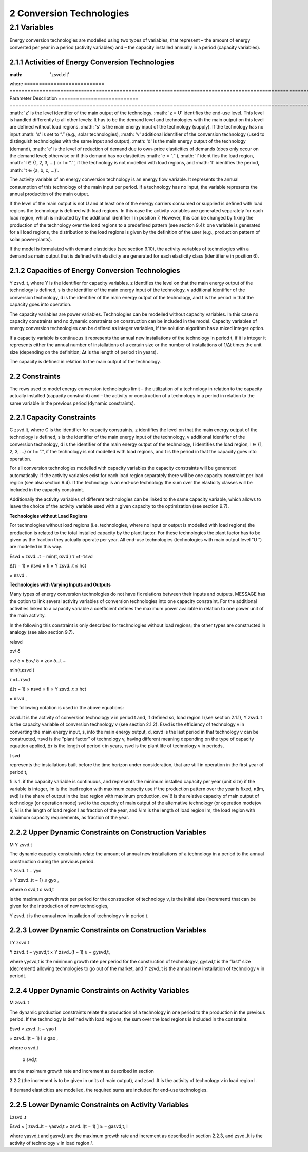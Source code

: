 2 Conversion Technologies
====
2.1 	Variables
----
Energy conversion technologies are modelled using two types of variables, that represent
– the amount of energy converted per year in a period (activity  variables) and
– the capacity installed annually in a period (capacity variables).

2.1.1 	Activities  of Energy Conversion Technologies
~~~~~~~~~~~~~~~~~~~~~~
:math: 'zsvd.elt'
where
=========================== ================================================================================================================================
Parameter                   Description
=========================== ================================================================================================================================
:math: 'z'	is the level identifier of the main output of the technology.
:math: 'z = U' identifies the end-use level. This level is handled differently to all other levels: It has to be the demand level and technologies with the main output on this level are defined without load regions.
:math: 's'	is the main energy input of the technology (supply). If the technology has no input :math: 's' is set to ”.” (e.g., solar technologies),
:math: 'v'	additional identifier of the conversion technology (used to distinguish technologies with the same input and output),
:math: 'd'	is the main energy output of the technology (demand),
:math: 'e'	is the level of reduction of demand due to own-price elasticities of demands (does only occur on the demand level; otherwise or if this demand has no elasticities :math: 'e = ”.”'),
:math: 'l'	identifies the load region, :math: 'l ∈ {1, 2, 3, ...} or l = ”.”', if the technology is not
modelled with load regions, and
:math: 't'	identifies the period, :math: 't ∈ {a, b, c, ...}'.

The activity variable of an energy conversion technology is an energy flow variable. It represents the annual consumption of this technology of the main input per period. If a technology has no input, the variable represents the annual production of the main output.
 
If the level of the main output is not U and at least one of the energy carriers consumed or supplied is defined with load regions the technology is defined with load regions. In this case the activity variables are generated separately for each load region, which is indicated by the additional identifier l in position 7. However, this can be changed by fixing the production of the technology over the load regions to a predefined pattern (see section 9.4): one variable is generated for all load regions, the distribution to the load regions is given by the definition of the user (e.g., production pattern of solar power-plants).

If the model is formulated with demand elasticities  (see section 9.10), the activity variables of technologies with a demand  as main output that is defined with elasticity are generated for each elasticity class (identifier e in position 6).

2.1.2 	Capacities of Energy Conversion Technologies
~~~~~~~~~~~~~~~~~~~~~~
Y zsvd..t, where
Y	is the identifier for capacity variables.
z	identifies the level on that the main energy output of the technology is defined,
s	is the identifier of the main energy input of the technology,
v	additional identifier of the conversion technology,
d	is the identifier of the main energy output of the technology, and
t	is the period in that the capacity goes into operation.


The capacity variables are power variables. Technologies can be modelled without capacity variables. In this case no capacity constraints and no dynamic constraints on construction can be included in the model. Capacity variables of energy conversion technologies can be defined  as integer variables, if the solution algorithm has a mixed integer option.

If a capacity variable is continuous it represents the annual new installations of the technology in period t, if it is integer it represents either the annual number of installations of a certain size or the number of installations of 1/∆t times the unit size (depending  on the definition; ∆t is the length of period t in years).

The capacity is defined in relation to the main output of the technology.

2.2 	Constraints
~~~~~~~~~~~~~~~~~~~~~~
The rows used to model energy conversion technologies limit
– the utilization of a technology in relation to the capacity actually installed (capacity constraint) and
– the activity or construction of a technology in a period in relation to the same variable in the previous period (dynamic constraints).
 
2.2.1 	Capacity Constraints
~~~~~~~~~~~~~~~~~~~~~~
C zsvd.lt, where
C	is the identifier for capacity constraints,
z	identifies the level on that the main energy output of the technology is defined,
s	is the identifier of the main energy input of the technology,
v	additional identifier of the conversion technology,
d	is the identifier of the main energy output of the technology,
l	identifies the load region, l ∈ {1, 2, 3, ...} or l = ”.”, if the technology is not
modelled with load regions, and
t	is the period in that the capacity goes into operation.

For all conversion technologies modelled with capacity variables the capacity constraints will be generated automatically. If the activity variables exist for each load region separately
there will be one capacity constraint per load region (see also section 9.4). If the technology is an end-use technology the sum over the elasticity classes will be included in the capacity constraint.

Additionally  the activity variables of different technologies can be linked to the same capacity variable, which allows to leave the choice of the activity variable used with a given capacity
to the optimization (see section 9.7).

**Technologies without Load Regions**

For technologies without load regions (i.e. technologies, where no input or output is modelled with load regions) the production is related to the total installed capacity by the plant factor. For these technologies the plant factor has to be given as the fraction they actually operate per year. All end-use technologies (technologies  with main output level ”U ”) are modelled in this way.

Esvd   × zsvd...t −
min(t,κsvd )
τ =t−τsvd
 

∆(τ − 1) × πsvd  × fi × Y zsvd..τ ≤ hct
 

× πsvd .
 



**Technologies with Varying Inputs and Outputs**

Many types of energy conversion technologies do not have fix relations between their inputs and outputs. MESSAGE has the option to link several activity variables of conversion technologies into one capacity constraint. For the additional activities linked to a capacity variable a coefficient defines the maximum power available in relation to one power unit of the main activity.

In the following this constraint is only described for technologies without load regions; the other types are constructed in analogy (see also section 9.7).

relsvd
 
σv/ δ
 
σv/ δ  × Eσv/ δ  × zσv δ...t −

 
min(t,κsvd )

τ =t−τsvd
 

∆(τ − 1) × πsvd  × fi × Y zsvd..τ ≤ hct
 

× πsvd ,
 



The following notation is used in the above equations:
 
zsvd..lt	is the activity of conversion technology v in period t and, if defined so, load region l (see section 2.1.1),
Y zsvd..t	is the capacity variable of conversion technology v (see section 2.1.2).
Esvd	is the efficiency of technology v in converting the main energy input, s, into the main energy output, d,
κsvd 	is the last period in that technology v can be constructed,
πsvd	is the ”plant factor” of technology v, having different meaning depending on the
type of capacity equation applied,
∆τ 	is the length of period τ in years,
τsvd 	is the plant life of technology v in periods,
 
t svd
 
represents the installations built before the time horizon under consideration,
that are still in operation in the first year of period t,
 
fi 	is 1. if the capacity variable is continuous, and represents the minimum installed capacity per year (unit size) if the variable is integer,
lm 	is the load region with maximum capacity use if the production pattern over the year is fixed,
π(lm, svd)  is the share of output in the load region with maximum production,
σv/ δ	is the relative capacity of main output of technology (or operation mode) svd to the capacity of main output of the alternative technology (or operation
mode)σv δ,
λl 	is the length of load region l as fraction of the year, and
λlm 	is the length of load region lm, the load region with maximum capacity requirements,  as fraction of the year.



2.2.2 	Upper Dynamic Constraints on Construction Variables
~~~~~~~~~~~~~~~~~~~~~~

M Y zsvd.t


The dynamic capacity constraints relate the amount of annual new installations of a technology in a period to the annual construction during the previous period.

Y zsvd..t − γyo
 
× Y zsvd..(t − 1) ≤ gyo	,
 
where
o svd,t o svd,t
 

is the maximum growth rate per period for the construction of technology v, is the initial  size (increment) that can be given for the introduction of new technologies,
 
Y zsvd..t	is the annual new installation of technology v in period t.

2.2.3 	Lower Dynamic Constraints on Construction Variables
~~~~~~~~~~~~~~~~~~~~~~
LY zsvd.t
 
Y zsvd..t − γysvd,t   × Y zsvd..(t − 1) ≥ − gysvd,t,

where
γysvd,t 	is the minimum growth rate per period for the construction of technologyv, gysvd,t	is the ”last”  size (decrement) allowing technologies to go out of the market, and Y zsvd..t	is the annual new installation of technology v in periodt.


2.2.4 	Upper Dynamic Constraints on Activity Variables
~~~~~~~~~~~~~~~~~~~~~~
M zsvd..t

The dynamic production constraints relate the production of a technology in one period to the production in the previous period. If the technology is defined with load regions, the sum over the load regions is included in the constraint.

Esvd   × \ zsvd..lt  − γao
l
 
× zsvd..l(t − 1) l ≤ gao	,
 

where
o svd,t
 o svd,t
 
are the maximum growth rate and increment as described  in section
 
2.2.2 (the increment is to be given in units of main output), and
zsvd..lt	is the activity of technology v in load region l.


If demand elasticities are modelled, the required sums are included for end-use technologies.


2.2.5 	Lower Dynamic Constraints on Activity Variables
~~~~~~~~~~~~~~~~~~~~~~
Lzsvd..t

Esvd   × [ zsvd..lt  − γasvd,t  × zsvd..l(t − 1) ]  ≥ − gasvd,t,
l

where
γasvd,t 	and gasvd,t are the maximum growth rate and increment as described  in section 2.2.3, and zsvd..lt	is the activity of technology v in load region *l*.

